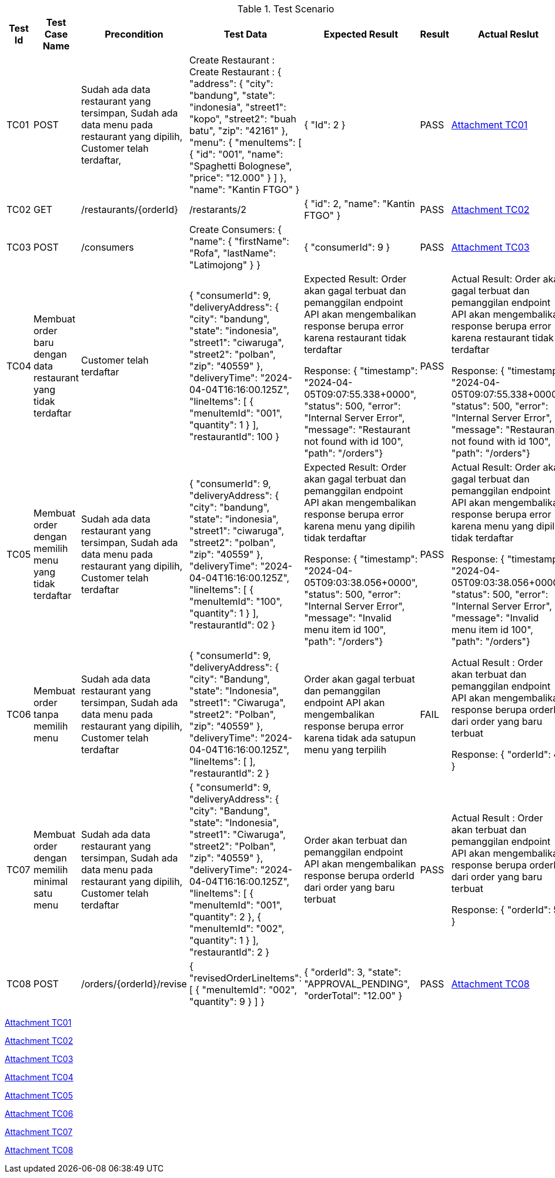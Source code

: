 [cols="1,2,2,3,3,2,2"]
.Test Scenario
|===
| Test Id | Test Case Name | Precondition | Test Data | Expected Result | Result | Actual Reslut

| TC01 | POST | 
Sudah ada data restaurant yang tersimpan,
Sudah ada data menu pada restaurant yang dipilih,
Customer telah terdaftar,
| Create Restaurant :
Create Restaurant :
{
  "address": {
    "city": "bandung",
    "state": "indonesia",
    "street1": "kopo",
    "street2": "buah batu",
    "zip": "42161"
  },
  "menu": {
    "menuItems": [
      {
        "id": "001",
        "name": "Spaghetti Bolognese",
        "price": "12.000"
        }
       ]
      },
  "name": "Kantin FTGO"
} | {
  "Id": 2
} | PASS | xref:A-TC01[Attachment TC01]


| TC02 | GET | /restaurants/{orderId} | /restarants/2 | {
  "id": 2,
  "name": "Kantin FTGO"
} | PASS | xref:A-TC02[Attachment TC02]

| TC03 | POST | /consumers | Create Consumers:
{
  "name": {
    "firstName": "Rofa",
    "lastName": "Latimojong"
  }
} | {
  "consumerId": 9
} | PASS | xref:A-TC03[Attachment TC03]

| TC04 | Membuat order baru dengan data restaurant yang tidak terdaftar |   Customer telah terdaftar  | {
  "consumerId": 9,
  "deliveryAddress": {
    "city": "bandung",
    "state": "indonesia",
    "street1": "ciwaruga",
    "street2": "polban",
    "zip": "40559"
  },
  "deliveryTime": "2024-04-04T16:16:00.125Z",
  "lineItems": [
    {
      "menuItemId": "001",
      "quantity": 1
    }
  ],
  "restaurantId": 100
} | Expected Result:
Order akan gagal terbuat dan pemanggilan endpoint API akan mengembalikan response berupa error karena restaurant tidak terdaftar



Response:
{ "timestamp": "2024-04-05T09:07:55.338+0000", "status": 500, "error": "Internal Server Error", "message": "Restaurant not found with id 100", "path": "/orders"} | PASS | Actual Result:
Order akan gagal terbuat dan pemanggilan endpoint API akan mengembalikan response berupa error karena restaurant tidak terdaftar



Response:
{ "timestamp": "2024-04-05T09:07:55.338+0000", "status": 500, "error": "Internal Server Error", "message": "Restaurant not found with id 100", "path": "/orders"}

| TC05 | Membuat order dengan memilih menu yang tidak terdaftar | Sudah ada data restaurant yang tersimpan, Sudah ada data menu pada restaurant yang dipilih, Customer telah terdaftar  | {
  "consumerId": 9,
  "deliveryAddress": {
    "city": "bandung",
    "state": "indonesia",
    "street1": "ciwaruga",
    "street2": "polban",
    "zip": "40559"
  },
  "deliveryTime": "2024-04-04T16:16:00.125Z",
  "lineItems": [
    {
      "menuItemId": "100",
      "quantity": 1
    }
  ],
  "restaurantId": 02
}| Expected Result:
Order akan gagal terbuat dan pemanggilan endpoint API akan mengembalikan response berupa error karena menu yang dipilih tidak terdaftar


Response: 
{ "timestamp": "2024-04-05T09:03:38.056+0000", "status": 500, "error": "Internal Server Error", "message": "Invalid menu item id 100", "path": "/orders"}| PASS | Actual Result:
Order akan gagal terbuat dan pemanggilan endpoint API akan mengembalikan response berupa error karena menu yang dipilih tidak terdaftar


Response: 
{ "timestamp": "2024-04-05T09:03:38.056+0000", "status": 500, "error": "Internal Server Error", "message": "Invalid menu item id 100", "path": "/orders"}

| TC06 | Membuat order tanpa memilih menu | Sudah ada data restaurant yang tersimpan, Sudah ada data menu pada restaurant yang dipilih, Customer telah terdaftar  | {
  "consumerId": 9,
  "deliveryAddress": {
    "city": "Bandung",
    "state": "Indonesia",
    "street1": "Ciwaruga",
    "street2": "Polban",
    "zip": "40559"
  },
  "deliveryTime": "2024-04-04T16:16:00.125Z",
  "lineItems": [ ],
  "restaurantId": 2
}
 | Order akan gagal terbuat dan pemanggilan endpoint API akan mengembalikan response berupa error karena tidak ada satupun menu yang terpilih | FAIL | Actual Result :
Order akan terbuat dan pemanggilan endpoint API akan mengembalikan response berupa orderId dari order yang baru terbuat


Response:
{
  "orderId": 4
}

| TC07 | Membuat order dengan memilih minimal satu menu | Sudah ada data restaurant yang tersimpan, Sudah ada data menu pada restaurant yang dipilih, Customer telah terdaftar  | {
  "consumerId": 9,
  "deliveryAddress": {
    "city": "Bandung",
    "state": "Indonesia",
    "street1": "Ciwaruga",
    "street2": "Polban",
    "zip": "40559"
  },
  "deliveryTime": "2024-04-04T16:16:00.125Z",
  "lineItems": [
    {
      "menuItemId": "001", 
      "quantity": 2
    },
    {
      "menuItemId": "002",
      "quantity": 1
    }
  ],
  "restaurantId": 2
} | Order akan terbuat dan pemanggilan endpoint API akan mengembalikan response berupa orderId dari order yang baru terbuat | PASS | Actual Result :
Order akan terbuat dan pemanggilan endpoint API akan mengembalikan response berupa orderId dari order yang baru terbuat


Response:
{
  "orderId": 5
}

| TC08 | POST | /orders/{orderId}/revise | {
  "revisedOrderLineItems": [
    {
      "menuItemId": "002",
      "quantity": 9
    }
  ]
} | {
    "orderId": 3,
    "state": "APPROVAL_PENDING",
    "orderTotal": "12.00"
} | PASS | xref:A-TC08[Attachment TC08]

|===

<<A-TC01, Attachment TC01>>

<<A-TC02, Attachment TC02>>

<<A-TC03, Attachment TC03>>

<<A-TC04, Attachment TC04>>

<<A-TC05, Attachment TC05>>

<<A-TC06, Attachment TC06>>

<<A-TC07, Attachment TC07>>

<<A-TC08, Attachment TC08>>
